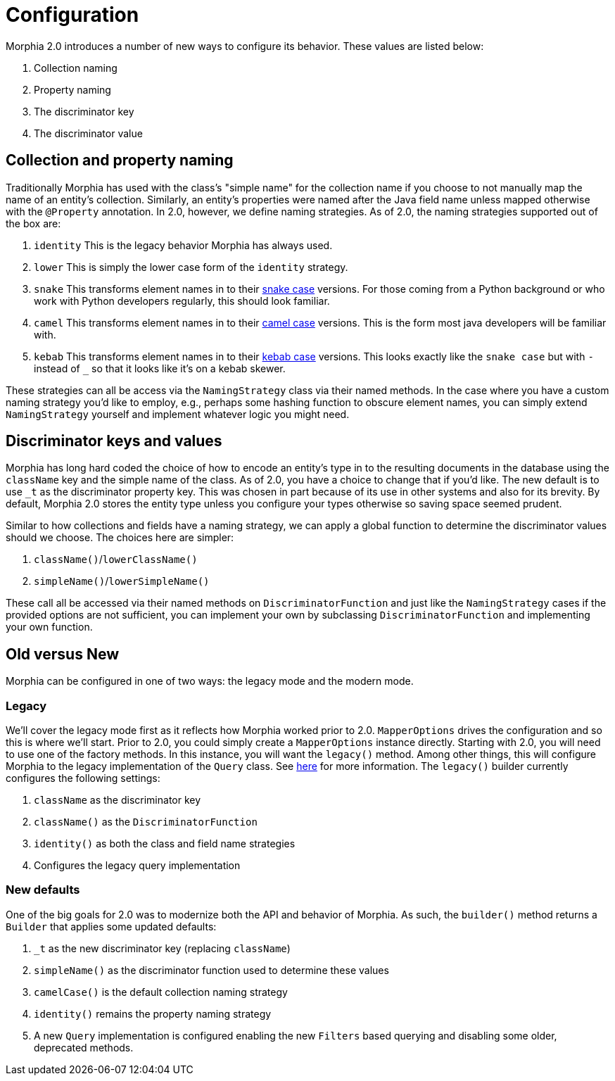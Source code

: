 = Configuration

Morphia 2.0 introduces a number of new ways to configure its behavior.
These values are listed below:

1. Collection naming
2. Property naming
3. The discriminator key
4. The discriminator value

== Collection and property naming

Traditionally Morphia has used with the class's "simple name" for the collection name if you choose to not manually map the name of an entity's collection.
Similarly, an entity's properties were named after the Java field name unless mapped otherwise with the
`@Property` annotation.
In 2.0, however, we define naming strategies.
As of 2.0, the naming strategies supported out of the box are:

1. `identity` This is the legacy behavior Morphia has always used.
2. `lower` This is simply the lower case form of the `identity` strategy.
3. `snake` This transforms element names in to their https://en.wikipedia.org/wiki/Snake_case[snake case] versions.
For those coming from a Python background or who work with Python developers regularly, this should look familiar.
4. `camel` This transforms element names in to their https://en.wikipedia.org/wiki/Camel_case[camel case] versions.
This is the form most java developers will be familiar with.
5. `kebab` This transforms element names in to their https://en.wikipedia.org/wiki/Kebab_case[kebab case] versions.
This looks exactly like the `snake case` but with `-` instead of `_` so that it looks like it's on a kebab skewer.

These strategies can all be access via the `NamingStrategy` class via their named methods.
In the case where you have a custom naming strategy you'd like to employ, e.g., perhaps some hashing function to obscure element names, you can simply extend `NamingStrategy`
yourself and implement whatever logic you might need.

== Discriminator keys and values

Morphia has long hard coded the choice of how to encode an entity's type in to the resulting documents in the database using the
`className` key and the simple name of the class.
As of 2.0, you have a choice to change that if you'd like.
The new default is to use
`_t` as the discriminator property key.
This was chosen in part because of its use in other systems and also for its brevity.
By default, Morphia 2.0 stores the entity type unless you configure your types otherwise so saving space seemed prudent.

Similar to how collections and fields have a naming strategy, we can apply a global function to determine the discriminator values should we choose.
The choices here are simpler:

1. `className()`/`lowerClassName()`
2. `simpleName()`/`lowerSimpleName()`

These call all be accessed via their named methods on `DiscriminatorFunction` and just like the `NamingStrategy` cases if the provided options are not sufficient, you can implement your own by subclassing `DiscriminatorFunction` and implementing your own function.

== Old versus New

Morphia can be configured in one of two ways: the legacy mode and the modern mode.

=== Legacy

We'll cover the legacy mode first as it reflects how Morphia worked prior to 2.0.  `MapperOptions` drives the configuration and so this is where we'll start.
Prior to 2.0, you could simply create a `MapperOptions` instance directly.
Starting with 2.0, you will need to use one of the factory methods.
In this instance, you will want the `legacy()` method.
Among other things, this will configure Morphia to the legacy implementation of the `Query` class.
See xref:querying-old.adoc[here] for more information.
The
`legacy()` builder currently configures the following settings:

1. `className` as the discriminator key
2. `className()` as the `DiscriminatorFunction`
3. `identity()` as both the class and field name strategies
4. Configures the legacy query implementation

=== New defaults

One of the big goals for 2.0 was to modernize both the API and behavior of Morphia.
As such, the `builder()` method returns a
`Builder` that applies some updated defaults:

1. `_t` as the new discriminator key (replacing `className`)
2. `simpleName()` as the discriminator function used to determine these values
3. `camelCase()` is the default collection naming strategy
4. `identity()` remains the property naming strategy
5. A new `Query` implementation is configured enabling the new `Filters` based querying and disabling some older, deprecated methods.